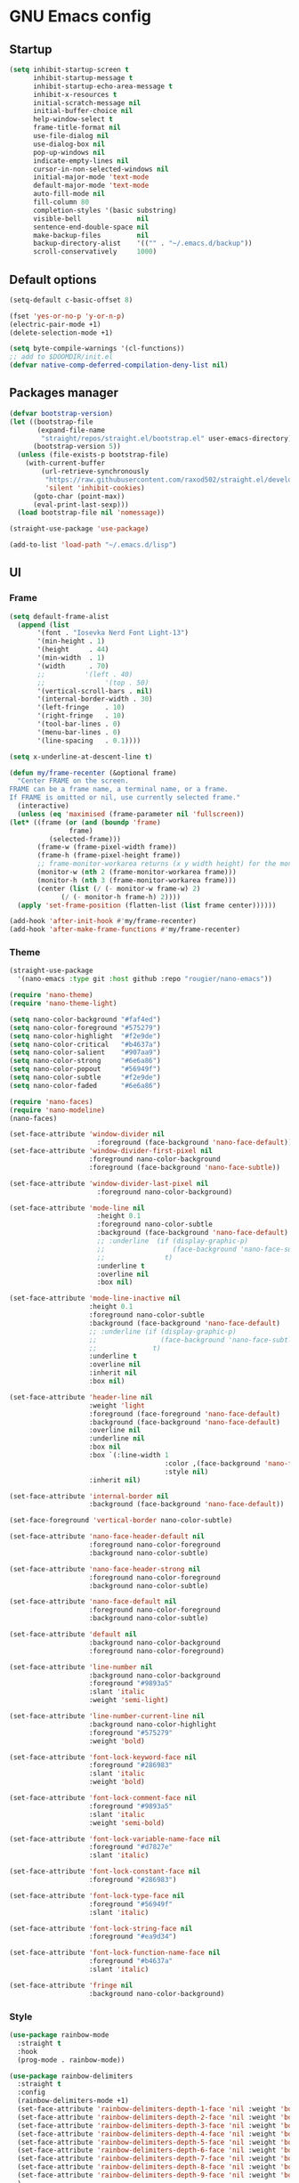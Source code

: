 * GNU Emacs config
** Startup
#+BEGIN_SRC emacs-lisp
  (setq inhibit-startup-screen t
        inhibit-startup-message t
        inhibit-startup-echo-area-message t
        inhibit-x-resources t
        initial-scratch-message nil
        initial-buffer-choice nil
        help-window-select t
        frame-title-format nil
        use-file-dialog nil
        use-dialog-box nil
        pop-up-windows nil
        indicate-empty-lines nil
        cursor-in-non-selected-windows nil
        initial-major-mode 'text-mode
        default-major-mode 'text-mode
        auto-fill-mode nil
        fill-column 80
        completion-styles '(basic substring)
        visible-bell              nil
        sentence-end-double-space nil
        make-backup-files         nil
        backup-directory-alist    '(("" . "~/.emacs.d/backup"))
        scroll-conservatively     1000)
#+END_SRC

** Default options
#+BEGIN_SRC emacs-lisp
  (setq-default c-basic-offset 8)

  (fset 'yes-or-no-p 'y-or-n-p)
  (electric-pair-mode +1)
  (delete-selection-mode +1)

  (setq byte-compile-warnings '(cl-functions))
  ;; add to $DOOMDIR/init.el
  (defvar native-comp-deferred-compilation-deny-list nil)
#+END_SRC
** Packages manager
#+BEGIN_SRC emacs-lisp
  (defvar bootstrap-version)
  (let ((bootstrap-file
         (expand-file-name
          "straight/repos/straight.el/bootstrap.el" user-emacs-directory))
        (bootstrap-version 5))
    (unless (file-exists-p bootstrap-file)
      (with-current-buffer
          (url-retrieve-synchronously
           "https://raw.githubusercontent.com/raxod502/straight.el/develop/install.el"
           'silent 'inhibit-cookies)
        (goto-char (point-max))
        (eval-print-last-sexp)))
    (load bootstrap-file nil 'nomessage))

  (straight-use-package 'use-package)

  (add-to-list 'load-path "~/.emacs.d/lisp")
#+END_SRC

** UI
*** Frame
#+BEGIN_SRC emacs-lisp
    (setq default-frame-alist
	  (append (list
		   '(font . "Iosevka Nerd Font Light-13")
		   '(min-height . 1)
		   '(height     . 44)
		   '(min-width  . 1)
		   '(width      . 70)
		   ;;	       '(left . 40)
		   ;;               '(top . 50)
		   '(vertical-scroll-bars . nil)
		   '(internal-border-width . 30)
		   '(left-fringe    . 10)
		   '(right-fringe   . 10)
		   '(tool-bar-lines . 0)
		   '(menu-bar-lines . 0)
		   '(line-spacing   . 0.1))))

    (setq x-underline-at-descent-line t)

    (defun my/frame-recenter (&optional frame)
      "Center FRAME on the screen.
    FRAME can be a frame name, a terminal name, or a frame.
    If FRAME is omitted or nil, use currently selected frame."
      (interactive)
      (unless (eq 'maximised (frame-parameter nil 'fullscreen))
	(let* ((frame (or (and (boundp 'frame)
			       frame)
			  (selected-frame)))
	       (frame-w (frame-pixel-width frame))
	       (frame-h (frame-pixel-height frame))
	       ;; frame-monitor-workarea returns (x y width height) for the monitor
	       (monitor-w (nth 2 (frame-monitor-workarea frame)))
	       (monitor-h (nth 3 (frame-monitor-workarea frame)))
	       (center (list (/ (- monitor-w frame-w) 2)
			     (/ (- monitor-h frame-h) 2))))
	  (apply 'set-frame-position (flatten-list (list frame center))))))

    (add-hook 'after-init-hook #'my/frame-recenter)
    (add-hook 'after-make-frame-functions #'my/frame-recenter)
#+END_SRC
*** Theme
#+BEGIN_SRC emacs-lisp
  (straight-use-package
    '(nano-emacs :type git :host github :repo "rougier/nano-emacs"))

  (require 'nano-theme)
  (require 'nano-theme-light)

  (setq nano-color-background "#faf4ed")
  (setq nano-color-foreground "#575279")
  (setq nano-color-highlight  "#f2e9de")
  (setq nano-color-critical   "#b4637a")
  (setq nano-color-salient    "#907aa9")
  (setq nano-color-strong     "#6e6a86")
  (setq nano-color-popout     "#56949f")
  (setq nano-color-subtle     "#f2e9de")
  (setq nano-color-faded      "#6e6a86")

  (require 'nano-faces)
  (require 'nano-modeline)
  (nano-faces)

  (set-face-attribute 'window-divider nil
                        :foreground (face-background 'nano-face-default))
  (set-face-attribute 'window-divider-first-pixel nil
                      :foreground nano-color-background
                      :foreground (face-background 'nano-face-subtle))

  (set-face-attribute 'window-divider-last-pixel nil
                        :foreground nano-color-background)

  (set-face-attribute 'mode-line nil
                        :height 0.1
                        :foreground nano-color-subtle
                        :background (face-background 'nano-face-default)
                        ;; :underline  (if (display-graphic-p)
                        ;;                 (face-background 'nano-face-subtle)
                        ;;               t)
                        :underline t
                        :overline nil
                        :box nil)

  (set-face-attribute 'mode-line-inactive nil
                      :height 0.1
                      :foreground nano-color-subtle
                      :background (face-background 'nano-face-default)
                      ;; :underline (if (display-graphic-p)
                      ;;                (face-background 'nano-face-subtle)
                      ;;              t)
                      :underline t
                      :overline nil
                      :inherit nil
                      :box nil)

  (set-face-attribute 'header-line nil
                      :weight 'light
                      :foreground (face-foreground 'nano-face-default)
                      :background (face-background 'nano-face-default)
                      :overline nil
                      :underline nil
                      :box nil
                      :box `(:line-width 1
                                         :color ,(face-background 'nano-face-default)
                                         :style nil)
                      :inherit nil)

  (set-face-attribute 'internal-border nil
                      :background (face-background 'nano-face-default))

  (set-face-foreground 'vertical-border nano-color-subtle)

  (set-face-attribute 'nano-face-header-default nil
                      :foreground nano-color-foreground
                      :background nano-color-subtle)

  (set-face-attribute 'nano-face-header-strong nil
                      :foreground nano-color-foreground
                      :background nano-color-subtle)

  (set-face-attribute 'nano-face-default nil
                      :foreground nano-color-foreground
                      :background nano-color-subtle)

  (set-face-attribute 'default nil
                      :background nano-color-background
                      :foreground nano-color-foreground)

  (set-face-attribute 'line-number nil
                      :background nano-color-background
                      :foreground "#9893a5"
                      :slant 'italic
                      :weight 'semi-light)

  (set-face-attribute 'line-number-current-line nil
                      :background nano-color-highlight
                      :foreground "#575279"
                      :weight 'bold)

  (set-face-attribute 'font-lock-keyword-face nil
                      :foreground "#286983"
                      :slant 'italic
                      :weight 'bold)

  (set-face-attribute 'font-lock-comment-face nil
                      :foreground "#9893a5"
                      :slant 'italic
                      :weight 'semi-bold)

  (set-face-attribute 'font-lock-variable-name-face nil
                      :foreground "#d7827e"
                      :slant 'italic)

  (set-face-attribute 'font-lock-constant-face nil
                      :foreground "#286983")

  (set-face-attribute 'font-lock-type-face nil
                      :foreground "#56949f"
                      :slant 'italic)

  (set-face-attribute 'font-lock-string-face nil
                      :foreground "#ea9d34")

  (set-face-attribute 'font-lock-function-name-face nil
                      :foreground "#b4637a"
                      :slant 'italic)

  (set-face-attribute 'fringe nil
                      :background nano-color-background)

#+END_SRC
*** Style
#+BEGIN_SRC emacs-lisp
  (use-package rainbow-mode
    :straight t
    :hook
    (prog-mode . rainbow-mode))

  (use-package rainbow-delimiters
    :straight t
    :config
    (rainbow-delimiters-mode +1)
    (set-face-attribute 'rainbow-delimiters-depth-1-face 'nil :weight 'bold)
    (set-face-attribute 'rainbow-delimiters-depth-2-face 'nil :weight 'bold)
    (set-face-attribute 'rainbow-delimiters-depth-3-face 'nil :weight 'bold)
    (set-face-attribute 'rainbow-delimiters-depth-4-face 'nil :weight 'bold)
    (set-face-attribute 'rainbow-delimiters-depth-5-face 'nil :weight 'bold)
    (set-face-attribute 'rainbow-delimiters-depth-6-face 'nil :weight 'bold)
    (set-face-attribute 'rainbow-delimiters-depth-7-face 'nil :weight 'bold)
    (set-face-attribute 'rainbow-delimiters-depth-8-face 'nil :weight 'bold)
    (set-face-attribute 'rainbow-delimiters-depth-9-face 'nil :weight 'bold)
    )
#+END_SRC
*** Cursor
#+BEGIN_SRC emacs-lisp
  (setq-default cursor-type '(bar . 2))
  (set-cursor-color "#b4637a")
  (blink-cursor-mode 1)
#+END_SRC
*** Highlight current line
#+BEGIN_SRC emacs-lisp
  (hl-line-mode +1)
  (set-face-attribute 'hl-line nil
		      :background nano-color-highlight)
#+END_SRC
*** Line numbers
#+BEGIN_SRC emacs-lisp
  (require 'display-line-numbers)
  (setq display-line-numbers-type 'relative)
  (add-hook 'prog-mode-hook 'display-line-numbers-mode)
#+END_SRC

** Dired
#+BEGIN_SRC emacs-lisp
  (use-package all-the-icons
    :straight t)

  (use-package all-the-icons-dired
    :straight '(:type git :host github :repo "jtbm37/all-the-icons-dired")
    :hook (dired-mode . all-the-icons-dired-mode))

  (use-package diredfl
    :straight t
    :hook
    (dired-mode . diredfl-mode))

  (use-package dired-open
    :straight t
    :config
    (setq dired-open-extensions '(("gif" . "sxiv")
                                  ("jpg" . "sxiv")
                                  ("png" . "sxiv")
                                  ("mkv" . "mpv")
                                  ("mp4" . "mpv"))))

  (use-package peep-dired
    :straight t)

  (setq dired-listing-switches "-al --group-directories-first")
#+END_SRC
** Utilities
*** Which key
#+BEGIN_SRC emacs-lisp
  (use-package which-key
    :straight t
    :config
    (which-key-mode +1))
#+END_SRC
*** MC
#+BEGIN_SRC emacs-lisp
    (use-package multiple-cursors
      :straight t
      :bind
      ("C->"            . mc/mark-next-like-this)
      ("C-<"            . mc/mark-previous-like-this)
      ("C-c C-<"        . mc/mark-all-like-this)
      ("C-S-<mouse-1>"  . mc/add-cursor-on-click))
#+END_SRC
*** Ibuffer
#+BEGIN_SRC emacs-lisp
  (use-package ibuffer
    :defer 0.2
    :bind ("C-x C-b" . ibuffer))
#+END_SRC
*** IEdit
#+BEGIN_SRC emacs-lisp
  (use-package iedit
    :straight t
    :bind
    ("C-:" . iedit-mode))
#+END_SRC

*** Move lines
#+BEGIN_SRC emacs-lisp
  (defun move-line (n)
    "Move the current line up or down by N lines."
    (interactive "p")
    (setq col (current-column))
    (beginning-of-line) (setq start (point))
    (end-of-line) (forward-char) (setq end (point))
    (let ((line-text (delete-and-extract-region start end)))
      (forward-line n)
      (insert line-text)
      ;; restore point to original column in moved line
      (forward-line -1)
      (forward-char col)))

  (defun move-line-up (n)
    "Move the current line up by N lines."
    (interactive "p")
    (move-line (if (null n) -1 (- n))))

  (defun move-line-down (n)
    "Move the current line down by N lines."
    (interactive "p")
    (move-line (if (null n) 1 n)))

  (global-set-key (kbd "M-<up>") 'move-line-up)
  (global-set-key (kbd "M-<down>") 'move-line-down)
#+END_SRC
** Programming
*** Projectile
#+BEGIN_SRC emacs-lisp
  (use-package projectile
    :straight t
    :config
    (projectile-mode +1)
    (define-key projectile-mode-map (kbd "C-c p") 'projectile-command-map))

  (defun my-projectile-run-project (&optional prompt)
    (interactive "P")
    (let ((compilation-read-command
           (or (not (projectile-run-command (projectile-compilation-dir)))
               prompt)))
      (projectile-run-project prompt)))
#+END_SRC
*** Autocomplete
**** Company
#+BEGIN_SRC emacs-lisp
  (use-package company
    :straight t
    :config
    (setq-default company-minimum-prefix-length 3
                  company-idle-delay 0)
    (global-company-mode))

  (use-package company-box
    :straight t
    :hook
    (company-mode . company-box-mode))
#+END_SRC
**** Snippets
#+BEGIN_SRC emacs-lisp
  (use-package yasnippet
    :straight t
    :config
    (use-package yasnippet-snippets
      :straight t)
    (setq yas-snippet-dirs
          '("~/.emacs.d/snippets"
            "~/.emacs.d/straight/repos/yasnippet-snippets/snippets"))
    (yas-global-mode 1))

  (use-package java-snippets
    :straight t)
 #+END_SRC
*** Syntax check
#+BEGIN_SRC emacs-lisp
  (use-package flycheck
    :straight t
    :config
    (global-flycheck-mode))
#+END_SRC
*** Languages
#+BEGIN_SRC emacs-lisp
  (use-package eglot
    :straight t
    :config
    (add-to-list 'eglot-server-programs '((c++-mode c-mode) "clangd"))
    :hook
    (c-mode-hook . eglot-straight)
    (c++-mode-hook . eglot-straight))

  (use-package rust-mode
    :straight t
    :hook
    (rust-mode . (lambda () (setq indent-tabs-mode nil)))
    (rust-mode . (lambda () (prettify-symbols-mode)))
    :config
    (setq rust-format-on-save t)
    (define-key rust-mode-map (kbd "C-c C-c") 'rust-run)
    (define-key rust-mode-map (kbd "C-c C-t") 'rust-test)
    (define-key rust-mode-map (kbd "C-c C-o") 'rust-compile)
    (define-key rust-mode-map (kbd "C-c C-r") 'rust-run-clippy))

  (use-package yaml-mode
    :straight t)

  (use-package lua-mode
    :straight t)

  (use-package lsp-jedi
    :straight t)

  (use-package lsp-java
    :straight t)
  
  (use-package dap-mode
    :straight t)

  (use-package dap-java)
#+END_SRC
*** LSP
#+BEGIN_SRC emacs-lisp
  (use-package lsp-ui
    :straight t
    :commands lsp-ui-mode)

  (use-package lsp-mode
    :straight t
    :init
    ;; set prefix for lsp-command-keymap (few alternatives - "C-l", "C-c l")
    (setq lsp-keymap-prefix "C-c l")
    (setq lsp-enable-symbol-highlighting nil)
    (setq lsp-headerline-breadcrumb-enable nil)
    (setq lsp-ui-sideline-enable nil)
    (setq lsp-eldoc-enable-hover nil)
    (setq lsp-ui-sideline-show-diagnostics nil)
    (setq lsp-rust-server 'rust-analyzer)
    :hook (;; replace XXX-mode with concrete major-mode(e. g. python-mode)
           (c-mode . lsp)
           (c++-mode . lsp)
           (rust-mode . lsp)
           (python-mode . lsp)
           (lua-mode . lsp)
           (java-mode . lsp)
           ;; if you want which-key integration
           (lsp-mode . lsp-enable-which-key-integration))
    :commands lsp)
#+END_SRC

** Spell checker
*** Dictionaries
#+BEGIN_SRC emacs-lisp
  (setenv "DICTIONARY" "es_ES")
  (setq ispell-program-name "hunspell")
  (setq ispell-hunspell-dict-paths '(("es_ES" "/usr/share/hunspell/es_ES.aff")
                                     ("en_US" "/usr/share/hunspell/en_US.aff")))
  (setq ispell-local-dictionary "es_ES")
  (setq ispell-local-dictionary-alist
        '(("es_ES" "[[:alpha:]]" "[^[:alpha:]]" "[']" nil nil nil utf-8)))
#+END_SRC
*** Flyspell
#+BEGIN_SRC emacs-lisp
  (use-package flyspell
    :straight t
    :custom
    (flyspell-abbrev-p t)
    (flyspell-issue-message-flag nil)
    (flyspell-issue-welcome-flag nil)
    (flyspell-mode 1))
#+END_SRC
*** Ispell
#+BEGIN_SRC emacs-lisp
  (use-package ispell
    :custom
    (ispell-silently-savep t))

  ;; Activar Flyspell en modo texto y modos relacionados
  (add-hook 'text-mode-hook
	  '(lambda () (flyspell-mode 1)))
#+END_SRC
*** Toggle dictionaries
#+BEGIN_SRC emacs-lisp
  (defun fd-switch-dictionary()
    (interactive)
    (let* ((dic ispell-current-dictionary)
           (change (if (string= dic "espanol") "english" "espanol")))
      (ispell-change-dictionary change)
      (message "Dicionario cambiado desde %s a %s" dic change)
      ))
#+END_SRC
** Latex
#+BEGIN_SRC emacs-lisp
  (use-package tex
    :straight auctex
    :hook (LaTeX-mode . reftex-mode)
    :custom
    (TeX-PDF-mode t)
    (TeX-auto-save t)
    (TeX-byte-compile t)
    (TeX-clean-confirm nil)
    (TeX-master 'dwim)
    (TeX-parse-self t)
    (TeX-source-correlate-mode t)
    (TeX-view-program-selection '((output-pdf "Evince")
                                  (output-html "xdg-open"))))

  (use-package bibtex
    :straight t
    :after auctex
    :hook (bibtex-mode . my/bibtex-fill-column)
    :preface
    (defun my/bibtex-fill-column ()
      "Ensures that each entry does not exceed 120 characters."
      (setq fill-column 120)))

  (use-package company-auctex
    :after (auctex company)
    :config (company-auctex-init))

  (use-package company-math :after (auctex company))
  (setq-default TeX-engine 'xetex)
#+END_SRC
** Org
#+BEGIN_SRC emacs-lisp
  (add-hook 'org-mode-hook 'org-indent-mode)
  (with-eval-after-load 'org
    (add-hook 'org-mode-hook #'visual-line-mode))
  (setq org-startup-with-inline-images t)
  (setq org-image-actual-width nil)
  (setq org-hide-emphasis-markers t)
  (setq org-format-latex-options '(plist-put org-format-latex-options :scale 2.0))
  (setq-default org-support-shift-select t)

  (use-package org-bullets
    :straight t
    :after org
    :hook (org-mode . org-bullets-mode)
    :custom
    (org-bullets-bullet-list '("◉" "○" "●" "○" "●" "○" "●")))
#+END_SRC
** Calendar
#+BEGIN_SRC emacs-lisp
  (setq calendar-date-style 'iso)
  (setq calendar-week-start-day 1)
  (setq calendar-day-header-array   ["Do" "Lu" "Ma" "Mi" "Ju" "Vi" "Sá"])
  (setq calendar-day-name-array     ["domingo" "lunes" "martes" "miércoles" "jueves" "viernes" "sábado"])
  (setq calendar-month-abbrev-array ["Ene" "Feb" "Mar" "Abr" "May" "Jun" "Jul" "Ago" "Sep" "Oct" "Nov" "Dic"])
  (setq calendar-month-name-array   ["enero" "febrero" "marzo" "abril" "mayo" "junio" "julio" "agosto" "septiembre" "octubre" "noviembre" "diciembre"])

  (setq calendar-holidays '((holiday-fixed 1 1   "Año Nuevo")
                            (holiday-fixed 1 6   "Reyes Magos")
                            (holiday-fixed 2 4   "Dia del Veterano")
                            (holiday-fixed 4 18  "Jueves Santo")
                            (holiday-fixed 4 19  "Viernes Santo")
                            (holiday-fixed 5 1   "Dia del Trabajador")
                            (holyday-fixed 5 25  "Revolucíon de Mayo")
                            (holyday-fixed 6 20  "Dia de la Bandera")
                            (holiday-fixed 12 08 "Inmaculada Concepcion")
                            (holiday-fixed 12 25 "Navidad")
                            ))

  (use-package calfw
    :straight t
    :bind ([f8] . my/mi-calendario)
    :custom
    (cfw:org-overwrite-default-keybinding t)) ;; atajos de teclado de la agenda org-mode
                                          ;(setq cfw:display-calendar-holidays nil) ;; esconder fiestas calendario emacs

  (use-package calfw-org
    :straight t)

  (defun my/mi-calendario ()
    "Calendarios a mostrar en calfw-org cuando pulso f8."
    (interactive)
    (cfw:open-calendar-buffer
     :contents-sources
     (list
      (cfw:org-create-source)
      )))
#+END_SRC
** Agenda
#+BEGIN_SRC emacs-lisp
  (setq org-todo-keywords
        '((sequence "PORHACER(p!)"
                    "ENPROCESO(e!)"		  
                    "BLOQUEADO(b!)"
                    "|" "HECHO(h!)" "CANCELADO(c!)" "ARCHIVAR(a!)")))

  (setq org-todo-keyword-faces
        '(("PORHACER"  . (:foreground "#50a14f" :weight bold :slant italic))
          ("ENPROCESO" . "#a626a4")
          ("BLOQUEADO" . "#e45649")
          ("HECHO"     . "#9ca0a4")
          ("CANCELADO" , "#383a42")	
          ("ARCHIVAR"  . "#a0bcf8")))

  (setq org-log-done 'time)
  (setq org-log-into-drawer "LOGBOOK")
  ;; Alinea etiquetas
  (setq org-tags-column 80)

  (setq org-archive-location "~/org/archivo/%s_archivo.org::datetree/")

  (setq org-agenda-files '("~/org/agenda.org"
                           "~/org/notas.org"
                           "~/org/blog.org"
                           "~/org/habitos.org"
                           "~/org/trabajo.org"))

  (add-to-list 'org-modules 'org-habit)
  (require 'org-habit)      

  (use-package org-agenda
    :straight nil
    :after org
    :bind ("C-c a" . org-agenda)
    :custom
                                          ;(org-agenda-dim-blocked-tasks t)
    (org-agenda-include-diary nil)
                                          ;(org-agenda-inhibit-startup t)
    (org-agenda-show-log t)
                                          ;(org-agenda-skip-deadline-prewarning-if-scheduled 'pre-scheduled)
    (org-agenda-span 7)
    (org-agenda-start-on-weekday 1)
    (org-deadline-warning-days 7)
    (org-agenda-sticky nil)
    (org-agenda-window-setup 'current-window) ; Sobrescribe la ventana actual con la agenda
    (org-agenda-tags-column -100)
                                          ;(org-agenda-time-grid '((daily today require-timed)))
    (org-agenda-use-tag-inheritance t)
                                          ;(org-enforce-todo-dependencies t)
    (org-habit-show-habits-only-for-today t)
                                          ;(org-track-ordered-property-with-tag t)
    )
#+END_SRC
** Startpage
#+BEGIN_SRC emacs-lisp
  (use-package dashboard
    :straight t
    :config
    (setq dashboard-banner-logo-title "Welcome to Emacs Dashboard")
    (setq dashboard-startup-banner "~/.emacs.d/emacs-e.png")
    (setq dashboard-center-content nil)
    (setq dashboard-show-shortcuts t)
    (setq dashboard-set-heading-icons t)
    (setq dashboard-set-file-icons t)
    (setq dashboard-items '((recents  . 3)
                            (bookmarks . 3)
                            (projects . 3)
                            (agenda . 3)))
    (setq initial-buffer-choice (lambda () (get-buffer-create "*dashboard*")))
    (dashboard-setup-startup-hook))
#+END_SRC

** Term
#+BEGIN_SRC emacs-lisp
  (use-package vterm
    :straight t
    :config
    (use-package vterm-toggle
      :straight t
      :config
      (setq vterm-toggle-fullscreen-p nil)
      (add-to-list 'display-buffer-alist
                   '((lambda (bufname _) (equal bufname vterm-buffer-name))
                     (display-buffer-reuse-window display-buffer-in-direction)
                     (direction . bottom)
                     (dedicated . t)
                     (reusable-frames . visible)
                     (window-height . 0.3)))
      :bind
      ("C-x C-t" . vterm-toggle)))
#+END_SRC

** Web Browser
#+BEGIN_SRC emacs-lisp
    (use-package simple-httpd
      :straight t)
    (use-package js2-mode
      :straight t)
    (use-package skewer-mode
      :straight t)
  (add-hook 'js2-mode-hook 'skewer-mode)
  (add-hook 'css-mode-hook 'skewer-css-mode)
  (add-hook 'html-mode-hook 'skewer-html-mode)
#+END_SRC
